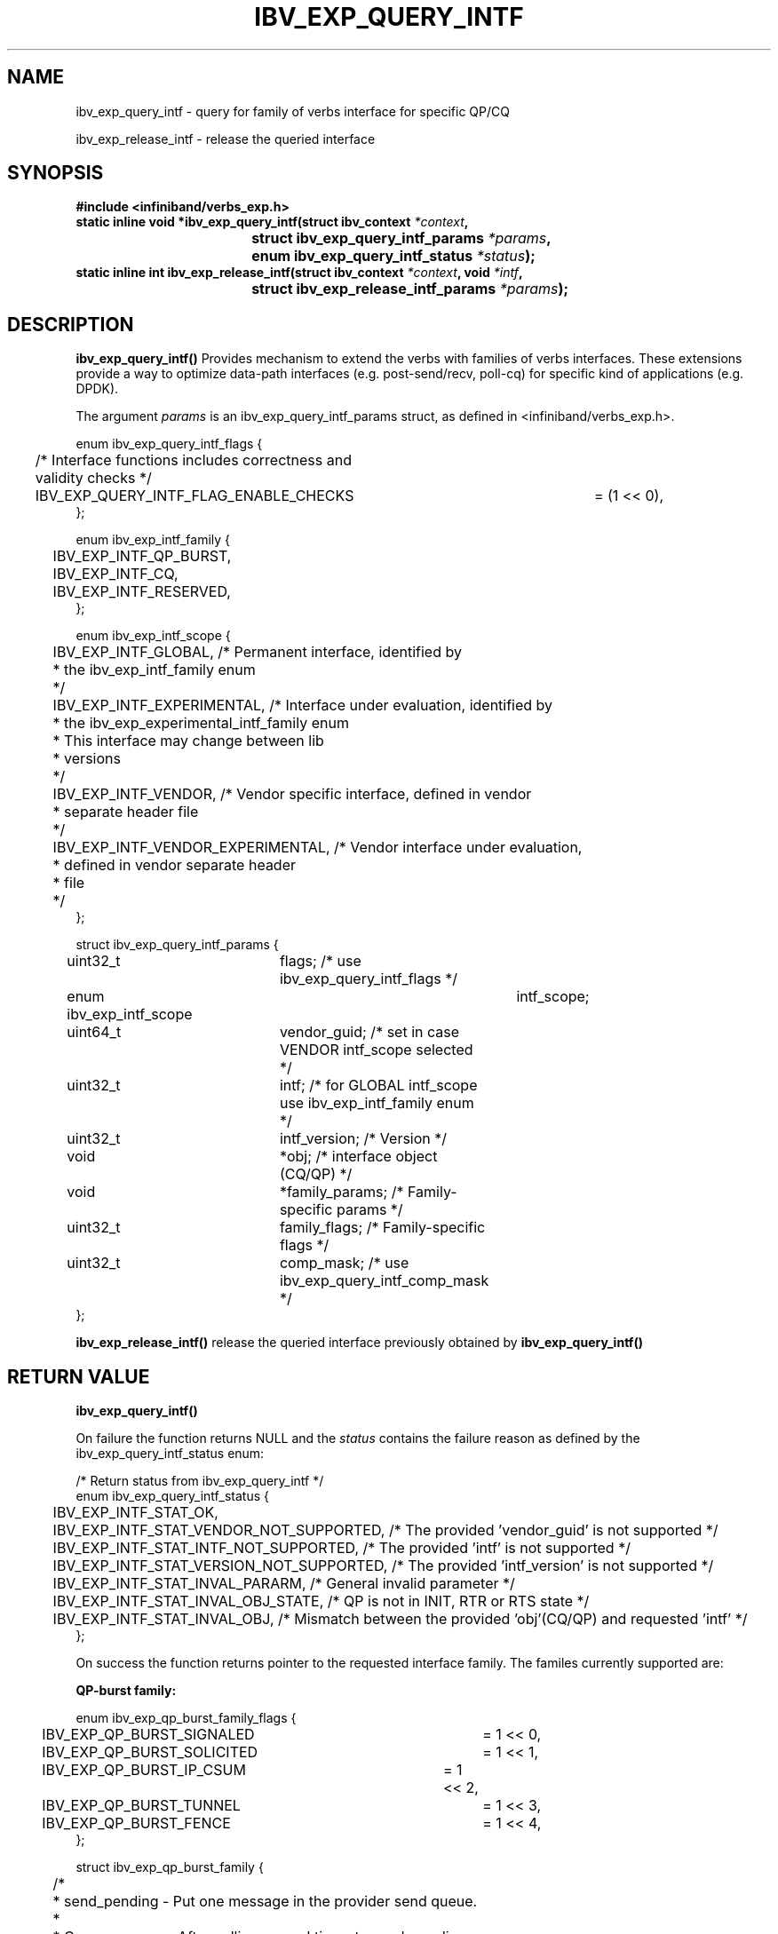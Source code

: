.TH IBV_EXP_QUERY_INTF 3 2015-05-25 libibverbs "Libibverbs Programmer's Manual"
.SH "NAME"
ibv_exp_query_intf \- query for family of verbs interface for specific QP/CQ
.PP
ibv_exp_release_intf \- release the queried interface
.SH "SYNOPSIS"
.nf
.B #include <infiniband/verbs_exp.h>
.BI "static inline void *ibv_exp_query_intf(struct ibv_context " "*context" ","
.BI "				       struct ibv_exp_query_intf_params " "*params" ","
.BI "				       enum ibv_exp_query_intf_status " "*status" ");"
.BI "static inline int ibv_exp_release_intf(struct ibv_context " "*context" ", void " "*intf" ","
.BI "				       struct ibv_exp_release_intf_params " "*params" ");"
.fi
.SH "DESCRIPTION"
.B ibv_exp_query_intf()
Provides mechanism to extend the verbs with families of verbs interfaces.
These extensions provide a way to optimize data-path interfaces (e.g. post-send/recv, poll-cq)
for specific kind of applications (e.g. DPDK).
.PP
The argument
.I params
is an ibv_exp_query_intf_params struct, as defined in <infiniband/verbs_exp.h>.
.PP
.nf
enum ibv_exp_query_intf_flags {
	/* Interface functions includes correctness and validity checks */
	IBV_EXP_QUERY_INTF_FLAG_ENABLE_CHECKS	= (1 << 0),
};

enum ibv_exp_intf_family {
	IBV_EXP_INTF_QP_BURST,
	IBV_EXP_INTF_CQ,
	IBV_EXP_INTF_RESERVED,
};

enum ibv_exp_intf_scope {
	IBV_EXP_INTF_GLOBAL, /* Permanent interface, identified by
	                      * the ibv_exp_intf_family enum
	                      */
	IBV_EXP_INTF_EXPERIMENTAL, /* Interface under evaluation, identified by
	                            * the ibv_exp_experimental_intf_family enum
	                            * This interface may change between lib
	                            * versions
	                            */
	IBV_EXP_INTF_VENDOR, /* Vendor specific interface, defined in vendor
	                      * separate header file
	                      */
	IBV_EXP_INTF_VENDOR_EXPERIMENTAL, /* Vendor interface under evaluation,
	                                   * defined in vendor separate header
	                                   * file
	                                   */
};

struct ibv_exp_query_intf_params {
	uint32_t			flags;          /* use ibv_exp_query_intf_flags */
	enum ibv_exp_intf_scope		intf_scope;
	uint64_t			vendor_guid;    /* set in case VENDOR intf_scope selected */
	uint32_t			intf;           /* for GLOBAL intf_scope use ibv_exp_intf_family enum */
	uint32_t			intf_version;   /* Version */
	void				*obj;           /* interface object (CQ/QP) */
	void				*family_params; /* Family-specific params */
	uint32_t			family_flags;   /* Family-specific flags */
	uint32_t			comp_mask;      /* use ibv_exp_query_intf_comp_mask */
};
.fi
.PP
.B ibv_exp_release_intf()
release the queried interface previously obtained by
.B ibv_exp_query_intf()

.SH "RETURN VALUE"
.B ibv_exp_query_intf()
.PP
On failure the function returns NULL and the
.I status
contains the failure reason as defined by the ibv_exp_query_intf_status enum:
.PP
.nf
/* Return status from ibv_exp_query_intf */
enum ibv_exp_query_intf_status {
	IBV_EXP_INTF_STAT_OK,
	IBV_EXP_INTF_STAT_VENDOR_NOT_SUPPORTED, /* The provided 'vendor_guid' is not supported */
	IBV_EXP_INTF_STAT_INTF_NOT_SUPPORTED, /* The provided 'intf' is not supported */
	IBV_EXP_INTF_STAT_VERSION_NOT_SUPPORTED, /* The provided 'intf_version' is not supported */
	IBV_EXP_INTF_STAT_INVAL_PARARM, /* General invalid parameter */
	IBV_EXP_INTF_STAT_INVAL_OBJ_STATE, /* QP is not in INIT, RTR or RTS state */
	IBV_EXP_INTF_STAT_INVAL_OBJ, /* Mismatch between the provided 'obj'(CQ/QP) and requested 'intf' */
};
.fi
.PP
On success the function returns pointer to the requested interface family.
The familes currently supported are:
.PP
.B QP-burst family:
.PP
.nf
enum ibv_exp_qp_burst_family_flags {
	IBV_EXP_QP_BURST_SIGNALED	= 1 << 0,
	IBV_EXP_QP_BURST_SOLICITED	= 1 << 1,
	IBV_EXP_QP_BURST_IP_CSUM	= 1 << 2,
	IBV_EXP_QP_BURST_TUNNEL		= 1 << 3,
	IBV_EXP_QP_BURST_FENCE		= 1 << 4,
};

struct ibv_exp_qp_burst_family {
	/*
	 * send_pending - Put one message in the provider send queue.
	 *
	 * Common usage: After calling several times to send_pending
	 *    the application need to call send_flush to ensure the send
	 *    of the pending messages.
	 * Note: Use ibv_exp_qp_burst_family_flags for the flags field
	 */
	int (*send_pending)(struct ibv_qp *qp, uint64_t addr, uint32_t length, uint32_t lkey, uint32_t flags);
	/*
	 * send_pending_inline - Put one inline message in the provider send queue.
	 *
	 * Common usage: Same as send_pending
	 * Notes:
	 *  - The message length must fit the max inline size of the QP.
	 *    Providing bigger messages may lead to data corruption and
	 *    segmentation fault.
	 *  - Use ibv_exp_qp_burst_family_flags for the flags field
	 */
	int (*send_pending_inline)(struct ibv_qp *qp, void *addr, uint32_t length, uint32_t flags);
	/*
	 * send_pending_sg_list - Put one scatter-gather(sg) message in the provider send queue.
	 *
	 * Common usage: Same as send_pending
	 * Notes:
	 *  - The number of sg entries must fit the max_send_sge of the QP.
	 *    Providing bigger list of sg entries may lead to data corruption and
	 *    segmentation fault.
	 *  - Use ibv_exp_qp_burst_family_flags for the flags field
	 */
	int (*send_pending_sg_list)(struct ibv_qp *qp, struct ibv_sge *sg_list, uint32_t num, uint32_t flags);
	/*
	 * send_flush - To flush the pending messages.
	 *
	 * Note: Use ibv_exp_qp_burst_family_flags for the flags field
	 */
	int (*send_flush)(struct ibv_qp *qp);
	/*
	 * send_burst - Send a list of 'num' messages (no send_flush required in this case)
	 */
	int (*send_burst)(struct ibv_qp *qp, struct ibv_sge *msg_list, uint32_t num, uint32_t flags);
	/*
	 * recv_burst - Post a set of 'num' receive buffers.
	 */
	int (*recv_burst)(struct ibv_qp *qp, struct ibv_sge *msg_list, uint32_t num);
};
.fi
.PP
.B CQ family:
.PP
.nf
enum ibv_exp_cq_family_flags {
	IBV_EXP_CQ_RX_IP_CSUM_OK		= 1 << 0,
	IBV_EXP_CQ_RX_TCP_UDP_CSUM_OK		= 1 << 1,
	IBV_EXP_CQ_RX_IPV4_PACKET		= 1 << 2,
	IBV_EXP_CQ_RX_IPV6_PACKET		= 1 << 3,
	IBV_EXP_CQ_RX_TUNNEL_PACKET		= 1 << 4,
	IBV_EXP_CQ_RX_OUTER_IP_CSUM_OK		= 1 << 5,
	IBV_EXP_CQ_RX_OUTER_TCP_UDP_CSUM_OK	= 1 << 6,
	IBV_EXP_CQ_RX_OUTER_IPV4_PACKET		= 1 << 7,
	IBV_EXP_CQ_RX_OUTER_IPV6_PACKET		= 1 << 8,
};

struct ibv_exp_cq_family {
	/*
	 * poll_cnt - Poll up to 'max' valid completions
	 *
	 * The function returns the number of valid completions it
	 * managed to drain from the CQ.
	 *
	 * Usage example: In case a CQ is connected to one send-queue
	 *                the application may use this function to get
	 *                the number of the QP send-completions.
	 *
	 * Return value (n):
	 *    n >= 0 : number extracted completions.
	 *    n == -1 : operation failed. CQE is not extracted.
	 *              To extract this CQE, ibv_poll_cq() must be used
	 */
	int32_t (*poll_cnt)(struct ibv_cq *cq, uint32_t max);
	/*
	 * poll_length - Poll one receive CQE and provide the related
	 *               message length.
	 *
	 * The function returns only the length of the completed message.
	 * In case of inline received message the message will be copied
	 * to the provided buffer ('buf') and the '*inl' status will be set.
	 * The function is valid only for receive CQE and returns -1 in case
	 * of send CQE.
	 *
	 * Usage example: In case a CQ is connected to one receive-queue
	 *                the application may use this function to get
	 *                the size of the next received message.
	 *
	 * Return value (n):
	 *    n > 0 : successful completion with positive length.
	 *            *inl will be set to 1 if data was copied to buffer.
	 *
	 *    0     : Empty.
	 *    n == -1 : operation failed. CQE is not extracted.
	 *              To extract this CQE, ibv_poll_cq() must be used
	 */
	int32_t (*poll_length)(struct ibv_cq *cq, void *buf, uint32_t *inl);
	/*
	 * poll_length_flags - Poll one receive CQE and provide the related
	 *                     message length and completion flags.
	 *
	 * The same as poll_length but also retrieves completion flags as
	 * defined by the enum ibv_exp_cq_family_flags
	 */
	int32_t (*poll_length_flags)(struct ibv_cq *cq, void *buf, uint32_t *inl, uint32_t *flags);
};
.fi

.PP
.B ibv_exp_release_intf()
returns 0 on success, or the value of errno on failure (which indicates the failure reason).

.SH "NOTES"
Application may call ibv_exp_query_intf for QPs in the following states:
    IBV_QPS_INIT, IBV_QPS_RTR and IBV_QPS_RTS

.SH "SEE ALSO"
.BR ibv_exp_create_res_domain (3)
.SH "AUTHORS"
.TP
Moshe Lazer <moshel@mellanox.com>
